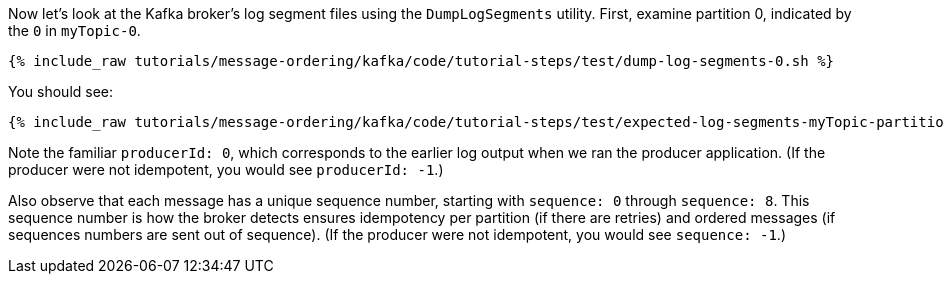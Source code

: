Now let's look at the Kafka broker's log segment files using the `DumpLogSegments` utility.
First, examine partition 0, indicated by the `0` in `myTopic-0`.

+++++
<pre class="snippet"><code class="shell">{% include_raw tutorials/message-ordering/kafka/code/tutorial-steps/test/dump-log-segments-0.sh %}</code></pre>
+++++

You should see:

+++++
<pre class="snippet"><code class="text">{% include_raw tutorials/message-ordering/kafka/code/tutorial-steps/test/expected-log-segments-myTopic-partition-0.txt %}</code></pre>
+++++

Note the familiar `producerId: 0`, which corresponds to the earlier log output when we ran the producer application.
(If the producer were not idempotent, you would see `producerId: -1`.)

Also observe that each message has a unique sequence number, starting with `sequence: 0` through `sequence: 8`.
This sequence number is how the broker detects ensures idempotency per partition (if there are retries) and ordered messages (if sequences numbers are sent out of sequence).
(If the producer were not idempotent, you would see `sequence: -1`.)

